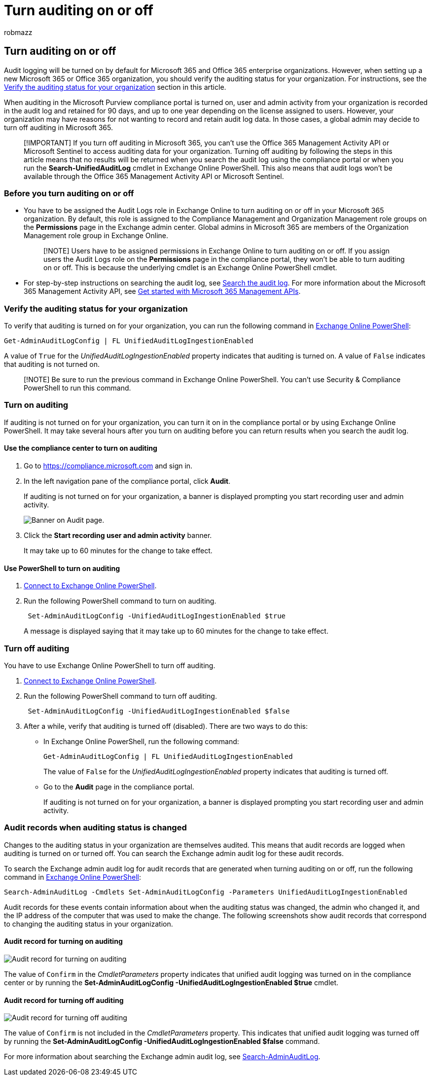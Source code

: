 = Turn auditing on or off
:audience: Admin
:author: robmazz
:description: How to turn on or off the Audit log search feature in the Microsoft Purview compliance portal to enable or disable the ability of admins to search the audit log.
:f1.keywords: ["NOCSH"]
:manager: laurawi
:ms.author: robmazz
:ms.collection: ["tier1", "M365-security-compliance", "audit"]
:ms.custom: seo-marvel-apr2020
:ms.date:
:ms.localizationpriority: medium
:ms.service: O365-seccomp
:ms.topic: article
:search.appverid: ["MOE150", "MED150", "MET150"]

== Turn auditing on or off

Audit logging will be turned on by default for Microsoft 365 and Office 365 enterprise organizations.
However, when setting up a new Microsoft 365 or Office 365 organization, you should verify the auditing status for your organization.
For instructions, see the <<verify-the-auditing-status-for-your-organization,Verify the auditing status for your organization>> section in this article.

When auditing in the Microsoft Purview compliance portal is turned on, user and admin activity from your organization is recorded in the audit log and retained for 90 days, and up to one year depending on the license assigned to users.
However, your organization may have reasons for not wanting to record and retain audit log data.
In those cases, a global admin may decide to turn off auditing in Microsoft 365.

____
[!IMPORTANT] If you turn off auditing in Microsoft 365, you can't use the Office 365 Management Activity API or Microsoft Sentinel to access auditing data for your organization.
Turning off auditing by following the steps in this article means that no results will be returned when you search the audit log using the compliance portal or when you run the *Search-UnifiedAuditLog* cmdlet in Exchange Online PowerShell.
This also means that audit logs won't be available through the Office 365 Management Activity API or Microsoft Sentinel.
____

=== Before you turn auditing on or off

* You have to be assigned the Audit Logs role in Exchange Online to turn auditing on or off in your Microsoft 365 organization.
By default, this role is assigned to the Compliance Management and Organization Management role groups on the *Permissions* page in the Exchange admin center.
Global admins in Microsoft 365 are members of the Organization Management role group in Exchange Online.
+
____
[!NOTE] Users have to be assigned permissions in Exchange Online to turn auditing on or off.
If you assign users the Audit Logs role on the *Permissions* page in the compliance portal, they won't be able to turn auditing on or off.
This is because the underlying cmdlet is an Exchange Online PowerShell cmdlet.
____

* For step-by-step instructions on searching the audit log, see xref:search-the-audit-log-in-security-and-compliance.adoc[Search the audit log].
For more information about the Microsoft 365 Management Activity API, see link:/office/office-365-management-api/get-started-with-office-365-management-apis[Get started with Microsoft 365 Management APIs].

=== Verify the auditing status for your organization

To verify that auditing is turned on for your organization, you can run the following command in link:/powershell/exchange/connect-to-exchange-online-powershell[Exchange Online PowerShell]:

[,powershell]
----
Get-AdminAuditLogConfig | FL UnifiedAuditLogIngestionEnabled
----

A value of `True` for the  _UnifiedAuditLogIngestionEnabled_ property indicates that auditing is turned on.
A value of `False` indicates that auditing is not turned on.

____
[!NOTE] Be sure to run the previous command in Exchange Online PowerShell.
You can't use Security & Compliance PowerShell to run this command.
____

=== Turn on auditing

If auditing is not turned on for your organization, you can turn it on in the compliance portal or by using Exchange Online PowerShell.
It may take several hours after you turn on auditing before you can return results when you search the audit log.

==== Use the compliance center to turn on auditing

. Go to https://compliance.microsoft.com and sign in.
. In the left navigation pane of the compliance portal, click *Audit*.
+
If auditing is not turned on for your organization, a banner is displayed prompting you start recording user and admin activity.
+
image::../media/AuditingBanner.png[Banner on Audit page.]

. Click the *Start recording user and admin activity* banner.
+
It may take up to 60 minutes for the change to take effect.

==== Use PowerShell to turn on auditing

. link:/powershell/exchange/connect-to-exchange-online-powershell[Connect to Exchange Online PowerShell].
. Run the following PowerShell command to turn on auditing.
+
[,powershell]
----
 Set-AdminAuditLogConfig -UnifiedAuditLogIngestionEnabled $true
----
+
A message is displayed saying that it may take up to 60 minutes for the change to take effect.

=== Turn off auditing

You have to use Exchange Online PowerShell to turn off auditing.

. link:/powershell/exchange/connect-to-exchange-online-powershell[Connect to Exchange Online PowerShell].
. Run the following PowerShell command to turn off auditing.
+
[,powershell]
----
 Set-AdminAuditLogConfig -UnifiedAuditLogIngestionEnabled $false
----

. After a while, verify that auditing is turned off (disabled).
There are two ways to do this:
 ** In Exchange Online PowerShell, run the following command:
+
[,powershell]
----
Get-AdminAuditLogConfig | FL UnifiedAuditLogIngestionEnabled
----
+
The value of  `False` for the  _UnifiedAuditLogIngestionEnabled_ property indicates that auditing is turned off.

 ** Go to the *Audit* page in the compliance portal.
+
If auditing is not turned on for your organization, a banner is displayed prompting you start recording user and admin activity.

=== Audit records when auditing status is changed

Changes to the auditing status in your organization are themselves audited.
This means that audit records are logged when auditing is turned on or turned off.
You can search the Exchange admin audit log for these audit records.

To search the Exchange admin audit log for audit records that are generated when turning auditing on or off, run the following command in link:/powershell/exchange/connect-to-exchange-online-powershell[Exchange Online PowerShell]:

[,powershell]
----
Search-AdminAuditLog -Cmdlets Set-AdminAuditLogConfig -Parameters UnifiedAuditLogIngestionEnabled
----

Audit records for these events contain information about when the auditing status was changed, the admin who changed it, and the IP address of the computer that was used to make the change.
The following screenshots show audit records that correspond to changing the auditing status in your organization.

==== Audit record for turning on auditing

image::../media/AuditStatusAuditingEnabled.png[Audit record for turning on auditing]

The value of `Confirm` in the _CmdletParameters_ property indicates that unified audit logging was turned on in the compliance center or by running the *Set-AdminAuditLogConfig -UnifiedAuditLogIngestionEnabled $true* cmdlet.

==== Audit record for turning off auditing

image::../media/AuditStatusAuditingDisabled.png[Audit record for turning off auditing]

The value of `Confirm` is not included in the _CmdletParameters_ property.
This indicates that unified audit logging was turned off by running the *Set-AdminAuditLogConfig -UnifiedAuditLogIngestionEnabled $false* command.

For more information about searching the Exchange admin audit log, see link:/powershell/module/exchange/search-adminauditlog[Search-AdminAuditLog].

